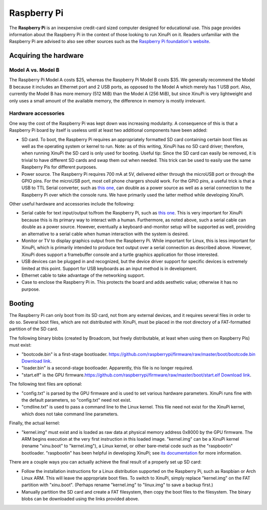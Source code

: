 Raspberry Pi
============

|A freshly unpacked Raspberry Pi with additional SDHC card.| The
**Raspberry Pi** is an inexpensive credit-card sized computer designed
for educational use. This page provides information about the Raspberry
Pi in the context of those looking to run XinuPi on it. Readers
unfamiliar with the Raspberry Pi are advised to also see other sources
such as the `Raspberry Pi foundation's
website <http://www.raspberrypi.org/>`__.

Acquiring the hardware
----------------------

Model A vs. Model B
~~~~~~~~~~~~~~~~~~~

The Raspberry Pi Model A costs $25, whereas the Raspberry Pi Model B
costs $35. We generally recommend the Model B because it includes an
Ethernet port and 2 USB ports, as opposed to the Model A which merely
has 1 USB port. Also, currently the Model B has more memory (512 MiB)
than the Model A (256 MiB), but since XinuPi is very lightweight and
only uses a small amount of the available memory, the difference in
memory is mostly irrelevant.

Hardware accessories
~~~~~~~~~~~~~~~~~~~~

One way the cost of the Raspberry Pi was kept down was increasing
modularity. A consequence of this is that a Raspberry Pi board by itself
is useless until at least two additional components have been added:

-  SD card. To boot, the Raspberry Pi requires an appropriately
   formatted SD card containing certain boot files as well as the
   operating system or kernel to run. Note: as of this writing, XinuPi
   has no SD card driver; therefore, when running XinuPi the SD card is
   only used for booting. Useful tip: Since the SD card can easily be
   removed, it is trivial to have different SD cards and swap them out
   when needed. This trick can be used to easily use the same Raspberry
   Pis for different purposes.
-  Power source. The Raspberry Pi requires 700 mA at 5V, delivered
   either through the microUSB port or through the GPIO pins. For the
   microUSB port, most cell phone chargers should work. For the GPIO
   pins, a useful trick is that a USB to TTL Serial converter, such as
   `this one <http://www.adafruit.com/products/954>`__, can double as a
   power source as well as a serial connection to the Raspberry Pi over
   which the console runs. We have primarily used the latter method
   while developing XinuPi.

Other useful hardware and accessories include the following:

-  Serial cable for text input/output to/from the Raspberry Pi, such as
   `this one <http://www.adafruit.com/products/954>`__. This is very
   important for XinuPi because this is its primary way to interact with
   a human. Furthermore, as noted above, such a serial cable can double
   as a power source. However, eventually a keyboard-and-monitor setup
   will be supported as well, providing an alternative to a serial cable
   when human interaction with the system is desired.
-  Monitor or TV to display graphics output from the Raspberry Pi. While
   important for Linux, this is less important for XinuPi, which is
   primarily intended to produce text output over a serial connection as
   described above. However, XinuPi does support a framebuffer console
   and a turtle graphics application for those interested.
-  USB devices can be plugged in and recognized, but the device driver
   support for specific devices is extremely limited at this point.
   Support for USB keyboards as an input method is in development.
-  Ethernet cable to take advantage of the networking support.
-  Case to enclose the Raspberry Pi in. This protects the board and adds
   aesthetic value; otherwise it has no purpose.

|Raspberry Pi Model B in a case with USB and Ethernet cables attached.|
|Another shot of a Raspberry Pi Model B in a case.|

Booting
-------

The Raspberry Pi can only boot from its SD card, not from any external
devices, and it requires several files in order to do so. Several boot
files, which are not distributed with XinuPi, must be placed in the root
directory of a FAT-formatted partition of the SD card.

The following binary blobs (created by Broadcom, but freely
distributable, at least when using them on Raspberry Pis) must exist:

-  "bootcode.bin" is a first-stage bootloader.
   `https://github.com/raspberrypi/firmware/raw/master/boot/bootcode.bin
   Download
   link <https://github.com/raspberrypi/firmware/raw/master/boot/bootcode.bin Download link>`__.
-  "loader.bin" is a second-stage bootloader. Apparently, this file is
   no longer required.
-  "start.elf" is the GPU
   firmware.\ `https://github.com/raspberrypi/firmware/raw/master/boot/start.elf
   Download
   link <https://github.com/raspberrypi/firmware/raw/master/boot/start.elf Download link>`__.

The following text files are optional:

-  "config.txt" is parsed by the GPU firmware and is used to set various
   hardware parameters. XinuPi runs fine with the default parameters, so
   "config.txt" need not exist.
-  "cmdline.txt" is used to pass a command line to the Linux kernel.
   This file need not exist for the XinuPi kernel, which does not take
   command line parameters.

Finally, the actual kernel:

-  "kernel.img" must exist and is loaded as raw data at physical memory
   address 0x8000 by the GPU firmware. The ARM begins execution at the
   very first instruction in this loaded image. "kernel.img" can be a
   XinuPi kernel (rename "xinu.boot" to "kernel.img"), a Linux kernel,
   or other bare-metal code such as the "raspbootin" bootloader.
   "raspbootin" has been helpful in developing XinuPi; see `its
   documentation <https://github.com/mrvn/raspbootin/blob/master/README.md>`__
   for more information.

There are a couple ways you can actually achieve the final result of a
properly set up SD card:

-  Follow the installation instructions for a Linux distribution
   supported on the Raspberry Pi, such as Raspbian or Arch Linux ARM.
   This will leave the appropriate boot files. To switch to XinuPi,
   simply replace "kernel.img" on the FAT partition with "xinu.boot".
   (Perhaps rename "kernel.img" to "linux.img" to save a backup first.)
-  Manually partition the SD card and create a FAT filesystem, then copy
   the boot files to the filesystem. The binary blobs can be downloaded
   using the links provided above.

.. |A freshly unpacked Raspberry Pi with additional SDHC card.| image:: RaspberryPi.jpg
.. |Raspberry Pi Model B in a case with USB and Ethernet cables attached.| image:: Raspberry Pi in case with USB and Ethernet cables.jpg
.. |Another shot of a Raspberry Pi Model B in a case.| image:: RaspberryPi in case with Ethernet cable.jpg
